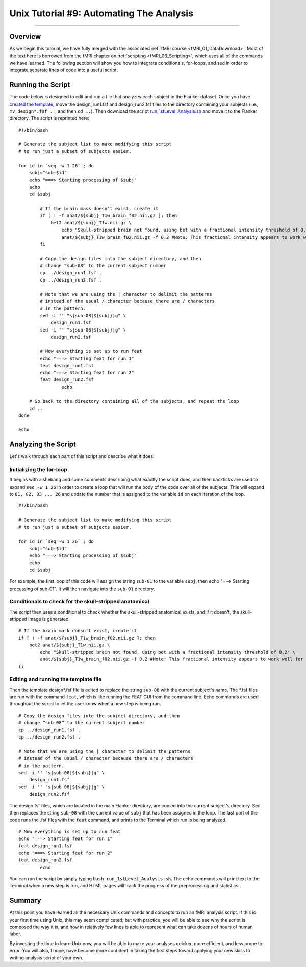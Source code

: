 .. _Unix_09_AutomatingTheAnalysis:

Unix Tutorial #9: Automating The Analysis
==================

----------------

Overview
*********

As we begin this tutorial, we have fully merged with the associated :ref:`fMRI course <fMRI_01_DataDownload>`. Most of the text here is borrowed from the fMRI chapter on :ref:`scripting <fMRI_06_Scripting>`, which uses all of the commands we have learned. The following section will show you how to integrate conditionals, for-loops, and sed in order to integrate separate lines of code into a useful script.

Running the Script
**********

The code below is designed to edit and run a file that analyzes each subject in the Flanker dataset. Once you have `created the template <https://andysbrainbook.readthedocs.io/en/latest/fMRI_Short_Course/fMRI_06_Scripting.html#creating-the-template>`__, move the design_run1.fsf and design_run2.fsf files to the directory containing your subjects (i.e., ``mv design*.fsf ..``, and then ``cd ..``). Then download the script `run_1stLevel_Analysis.sh <https://github.com/andrewjahn/FSL_Scripts/blob/master/run_1stLevel_Analysis.sh>`__ and move it to the Flanker directory. The script is reprinted here:

::

  #!/bin/bash

  # Generate the subject list to make modifying this script
  # to run just a subset of subjects easier.

  for id in `seq -w 1 26` ; do
      subj="sub-$id"
      echo "===> Starting processing of $subj"
      echo
      cd $subj

          # If the brain mask doesn’t exist, create it
          if [ ! -f anat/${subj}_T1w_brain_f02.nii.gz ]; then
              bet2 anat/${subj}_T1w.nii.gz \
                  echo "Skull-stripped brain not found, using bet with a fractional intensity threshold of 0.2" \
                  anat/${subj}_T1w_brain_f02.nii.gz -f 0.2 #Note: This fractional intensity appears to work well for most of the subjects in the Flanker dataset. You may want to change it if you modify this script for your own study.
          fi

          # Copy the design files into the subject directory, and then
          # change “sub-08” to the current subject number
          cp ../design_run1.fsf .
          cp ../design_run2.fsf .

          # Note that we are using the | character to delimit the patterns
          # instead of the usual / character because there are / characters
          # in the pattern.
          sed -i '' "s|sub-08|${subj}|g" \
              design_run1.fsf
          sed -i '' "s|sub-08|${subj}|g" \
              design_run2.fsf

          # Now everything is set up to run feat
          echo "===> Starting feat for run 1"
          feat design_run1.fsf
          echo "===> Starting feat for run 2"
          feat design_run2.fsf
                  echo

      # Go back to the directory containing all of the subjects, and repeat the loop
      cd ..
  done

  echo

Analyzing the Script
**********

Let's walk through each part of this script and describe what it does. 

Initializing the for-loop
^^^^^^^^^^

It begins with a shebang and some comments describing what exactly the script does; and then backticks are used to expand ``seq -w 1 26`` in order to create a loop that will run the body of the code over all of the subjects. This will expand to ``01, 02, 03 ... 26`` and update the number that is assigned to the variable ``id`` on each iteration of the loop.

::

  #!/bin/bash

  # Generate the subject list to make modifying this script
  # to run just a subset of subjects easier.

  for id in `seq -w 1 26` ; do
      subj="sub-$id"
      echo "===> Starting processing of $subj"
      echo
      cd $subj


For example, the first loop of this code will assign the string ``sub-01`` to the variable ``subj``, then echo "===> Starting processing of sub-01". It will then navigate into the ``sub-01`` directory.


Conditionals to check for the skull-stripped anatomical
^^^^^^^^^^

The script then uses a conditional to check whether the skull-stripped anatomical exists, and if it doesn't, the skull-stripped image is generated. 

::

          # If the brain mask doesn’t exist, create it
          if [ ! -f anat/${subj}_T1w_brain_f02.nii.gz ]; then
              bet2 anat/${subj}_T1w.nii.gz \
                  echo "Skull-stripped brain not found, using bet with a fractional intensity threshold of 0.2" \
                  anat/${subj}_T1w_brain_f02.nii.gz -f 0.2 #Note: This fractional intensity appears to work well for most of the subjects in the Flanker dataset. You may want to change it if you modify this script for your own study.
          fi
      
      
Editing and running the template file
^^^^^^^^^^

Then the template design*.fsf file is edited to replace the string ``sub-08`` with the current subject's name. The *.fsf files are run with the command ``feat``, which is like running the FEAT GUI from the command line. Echo commands are used throughout the script to let the user know when a new step is being run.

::

          # Copy the design files into the subject directory, and then
          # change “sub-08” to the current subject number
          cp ../design_run1.fsf .
          cp ../design_run2.fsf .

          # Note that we are using the | character to delimit the patterns
          # instead of the usual / character because there are / characters
          # in the pattern.
          sed -i '' "s|sub-08|${subj}|g" \
              design_run1.fsf
          sed -i '' "s|sub-08|${subj}|g" \
              design_run2.fsf
              
           
The design.fsf files, which are located in the main Flanker directory, are copied into the current subject's directory. Sed then replaces the string ``sub-08`` with the current value of ``subj`` that has been assigned in the loop. The last part of the code runs the .fsf files with the ``feat`` command, and prints to the Terminal which run is being analyzed.

::

          # Now everything is set up to run feat
          echo "===> Starting feat for run 1"
          feat design_run1.fsf
          echo "===> Starting feat for run 2"
          feat design_run2.fsf
                  echo
                  
                  
You can run the script by simply typing ``bash run_1stLevel_Analysis.sh``. The echo commands will print text to the Terminal when a new step is run, and HTML pages will track the progress of the preprocessing and statistics.


Summary
***********

At this point you have learned all the necessary Unix commands and concepts to run an fMRI analysis script. If this is your first time using Unix, this may seem complicated; but with practice, you will be able to see why the script is composed the way it is, and how in relatively few lines is able to represent what can take dozens of hours of human labor. 

By investing the time to learn Unix now, you will be able to make your analyses quicker, more efficient, and less prone to error. You will also, I hope, have become more confident in taking the first steps toward applying your new skills to writing analysis script of your own. 
